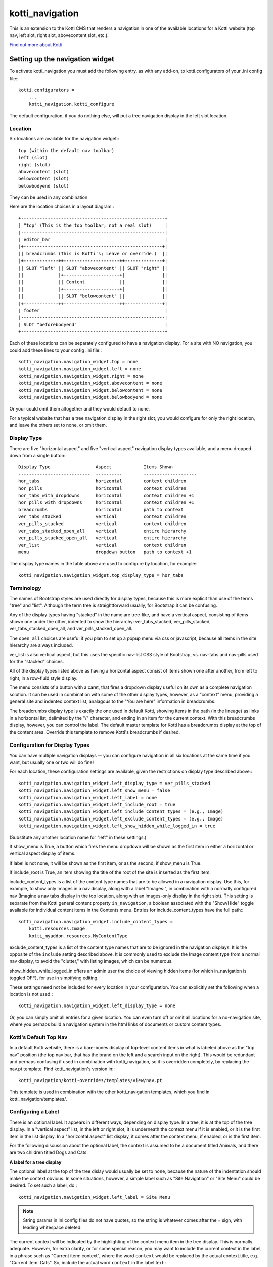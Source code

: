 ================
kotti_navigation
================

This is an extension to the Kotti CMS that renders a navigation in one of the
available locations for a Kotti website (top nav, left slot, right slot,
abovecontent slot, etc.).

`Find out more about Kotti`_

Setting up the navigation widget
================================

To activate kotti_navigation you must add the following entry, as with any
add-on, to kotti.configurators of your .ini config file:::

    kotti.configurators =
        ...
        kotti_navigation.kotti_configure

The default configuration, if you do nothing else, will put a tree navigation
display in the left slot location.

Location
--------

Six locations are available for the navigation widget:::

    top (within the default nav toolbar)
    left (slot)
    right (slot)
    abovecontent (slot)
    belowcontent (slot)
    belowbodyend (slot)

They can be used in any combination.

Here are the location choices in a layout diagram:::

    +------------------------------------------------------+
    | "top" (This is the top toolbar; not a real slot)     |
    |------------------------------------------------------|
    | editor_bar                                           |
    |+----------------------------------------------------+|
    || breadcrumbs (This is Kotti's; Leave or override.)  ||
    |+-------------++---------------------++--------------+|
    || SLOT "left" || SLOT "abovecontent" || SLOT "right" ||
    ||             |+---------------------+|              ||
    ||             || Content             ||              ||
    ||             |+---------------------+|              ||
    ||             || SLOT "belowcontent" ||              ||
    |+-------------++---------------------++--------------+|
    | footer                                               |
    |------------------------------------------------------|
    | SLOT "beforebodyend"                                 |
    +------------------------------------------------------+

Each of these locations can be separately configured to have a navigation
display. For a site with NO navigation, you could add these lines to your
config .ini file:::

    kotti_navigation.navigation_widget.top = none
    kotti_navigation.navigation_widget.left = none
    kotti_navigation.navigation_widget.right = none
    kotti_navigation.navigation_widget.abovecontent = none
    kotti_navigation.navigation_widget.belowcontent = none
    kotti_navigation.navigation_widget.belowbodyend = none

Or your could omit them altogether and they would default to none.

For a typical website that has a tree navigation display in the right slot,
you would configure for only the right location, and leave the others set to
none, or omit them.

Display Type
------------

There are five "horizontal aspect" and five "vertical aspect" navigation
display types available, and a menu dropped down from a single button:::

    Display Type                 Aspect            Items Shown
    ---------------------------  ----------        --------------------
    hor_tabs                     horizontal        context children
    hor_pills                    horizontal        context children
    hor_tabs_with_dropdowns      horizontal        context children +1
    hor_pills_with_dropdowns     horizontal        context children +1
    breadcrumbs                  horizontal        path to context
    ver_tabs_stacked             vertical          context children
    ver_pills_stacked            vertical          context children
    ver_tabs_stacked_open_all    vertical          entire hierarchy
    ver_pills_stacked_open_all   vertical          entire hierarchy
    ver_list                     vertical          context children
    menu                         dropdown button   path to context +1

The display type names in the table above are used to configure by location,
for example:::

    kotti_navigation.navigation_widget.top_display_type = hor_tabs

Terminology
-----------

The names of Bootstrap styles are used directly for display types, because this
is more explicit than use of the terms "tree" and "list". Although the term
tree is straightforward usually, for Bootstrap it can be confusing.

Any of the display types having "stacked" in the name are tree-like, and have a
vertical aspect, consisting of items shown one under the other, indented to
show the hierarchy: ver_tabs_stacked, ver_pills_stacked,
ver_tabs_stacked_open_all, and ver_pills_stacked_open_all.

The ``open_all`` choices are useful if you plan to set up a popup menu via css
or javascript, because all items in the site hierarchy are always included.

ver_list is also vertical aspect, but this uses the specific nav-list CSS style
of Bootstrap, vs. nav-tabs and nav-pills used for the "stacked" choices.

All of the display types listed above as having a horizontal aspect consist of
items shown one after another, from left to right, in a row-fluid style
display.

The menu consists of a button with a caret, that fires a dropdown display
useful on its own as a complete navigation solution. It can be used in
combination with some of the other display types, however, as a "context" menu,
providing a general site and indented context list, analagous to the "You are
here" information in breadcrumbs. 

The breadcrumbs display type is exactly the one used in default Kotti, showing
items in the path (in the lineage) as links in a horizontal list, delimited by
the "/" character, and ending in an item for the current context. With this
breadcrumbs display, however, you can control the label. The default master
template for Kotti has a breadcrumbs display at the top of the content area.
Override this template to remove Kotti's breadcrumbs if desired.

Configuration for Display Types
-------------------------------

You can have multiple navigation displays -- you can configure navigation in
all six locations at the same time if you want, but usually one or two will do
fine!

For each location, these configuration settings are available, given the
restrictions on display type described above:::

    kotti_navigation.navigation_widget.left_display_type = ver_pills_stacked
    kotti_navigation.navigation_widget.left_show_menu = false
    kotti_navigation.navigation_widget.left_label = none
    kotti_navigation.navigation_widget.left_include_root = true
    kotti_navigation.navigation_widget.left_include_content_types = (e.g., Image)
    kotti_navigation.navigation_widget.left_exclude_content_types = (e.g., Image)
    kotti_navigation.navigation_widget.left_show_hidden_while_logged_in = true

(Substitute any another location name for "left" in these settings.)

If show_menu is True, a button which fires the menu dropdown will be shown as
the first item in either a horizontal or vertical aspect display of items.

If label is not none, it will be shown as the first item, or as the second, if
show_menu is True.

If include_root is True, an item showing the title of the root of the site is
inserted as the first item.

include_content_types is a list of the content type names that are to be
allowed in a navigation display. Use this, for example, to show only Images in
a nav display, along with a label "Images:", in combination with a normally
configured nav (Imagine a nav tabs display in the top location, along with an
images-only display in the right slot). This setting is separate from the Kotti
general content property ``in_navigation``, a boolean associated with the
"Show/Hide" toggle available for individual content items in the Contents menu.
Entries for include_content_types have the full path:::

    kotti_navigation.navigation_widget.include_content_types = 
        kotti.resources.Image
        kotti_myaddon.resources.MyContentType

exclude_content_types is a list of the content type names that are to be
ignored in the navigation displays. It is the opposite of the ``include``
setting described above. It is commonly used to exclude the Image content type
from a normal nav display, to avoid the "clutter," with listing images, which
can be numerous. 

show_hidden_while_logged_in offers an admin user the choice of viewing hidden
items (for which in_navigation is toggled OFF), for use in simpifying editing.

These settings need not be included for every location in your configuration.
You can explicitly set the following when a location is not used:::

    kotti_navigation.navigation_widget.left_display_type = none

Or, you can simply omit all entries for a given location. You can even turn off
or omit all locations for a no-navigation site, where you perhaps build a
navigation system in the html links of documents or custom content types.

Kotti's Default Top Nav
-----------------------

In a default Kotti website, there is a bare-bones display of top-level content
items in what is labeled above as the "top nav" position (the top nav bar, that
has the brand on the left and a search input on the right). This would be
redundant and perhaps confusing if used in combination with kotti_navigation,
so it is overridden completely, by replacing the nav.pt template.  Find
kotti_navigation's version in:::

    kotti_navigation/kotti-overrides/templates/view/nav.pt

This template is used in combination with the other kotti_navigation templates,
which you find in kotti_navigation/templates/.

Configuring a Label
-------------------

There is an optional label. It appears in different ways, depending on display
type. In a tree, it is at the top of the tree display. In a "vertical aspect"
list, in the left or right slot, it is underneath the context menu if it is
enabled, or it is the first item in the list display. In a "horizontal aspect"
list display, it comes after the context menu, if enabled, or is the first
item.

For the following discussion about the optional label, the context is assumed
to be a document titled Animals, and there are two children titled Dogs and
Cats.

**A label for a tree display**

The optional label at the top of the tree dislay would usually be set to
``none``, because the nature of the indentation should make the context
obvious. In some situations, however, a simple label such as "Site Navigation"
or "Site Menu" could be desired. To set such a label, do:::

    kotti_navigation.navigation_widget.left_label = Site Menu

.. Note:: String params in ini config files do not have quotes, so the string
          is whatever comes after the = sign, with leading whitespace deleted.

The current context will be indicated by the highlighting of the context menu
item in the tree display. This is normally adequate. However, for extra
clarity, or for some special reason, you may want to include the current
context in the label, in a phrase such as "Current item: context", where the
word ``context`` would be replaced by the actual context.title, e.g.  "Current
item: Cats". So, include the actual word ``context`` in the label text:::

    kotti_navigation.navigation_widget.left_label = <context>

(the label would become ${'<' + context.title '>'} in the template code, which
would become ``<Animals>`` in the rendered label.)

Or, if the site's ``breadcrumbs`` display is not shown, by overriding
templates, and you want to have a simple replacement in concert with the tree
display, do:::

    kotti_navigation.navigation_widget.left_label = You are here: context

(``You are here: Animals``).

**A label for a list display**

If using a "horizontal aspect" list display for navigation, the default will
list children of the current context in a list of nav pills that wrap, if
necessary. Along with the default Kotti nav toolbar and and breadcrumbs, this
may provide a perfectly good nav display.  When the abovecontent slot is used,
however, the title for the context is _underneath_ the nav list, so it may not
be clear enough that that the nav pill items are children within the context.
Perhaps this would be true for the left slot, as well, but a bare nav pill list
in the right and belowcontent slots might work well.

If label is not set, the default value of none will result in two nav pill li
items for the example Animals context:::

    <Dogs> <Cats>
    
(< > notation used here to denote nav pill li items).

Using a custom string, punctuated with a colon:::

    kotti_navigation.navigation_widget.left_label = Contained Items:

would result in a nav-header styled label with two nav pill li items, as:::

    Contained items: <Dogs> <Cats>

or, perhaps with some other punctuation:::

    kotti_navigation.navigation_widget.left_label = Contents >>

etc.

As described above, set label to a string using the word ``context`` anywhere
in the string as a placeholder for context.title:::

    kotti_navigation.navigation_widget.left_label = context

The result would be a label for Animals and two nav pill li items, as:::

    Animals <Dogs> <Cats>

With any punctuation or additional text of any sort along with context in the
label, as with:::

    kotti_navigation.navigation_widget.left_label = context:

becomes:::

    Animals: <Dogs> <Cats>

If a phrase is used, take care to word appropriately, perhaps aided by use of
quotes or another indicator for context, such as (), [], etc.:::

    kotti_navigation.navigation_widget.left_label = Items in [context] are:::

would result in:::

    Items in [Animals] are: <Dogs> <Cats>

and:::

    kotti_navigation.navigation_widget.left_label = "context" contains:

would result in:::

    "Animals" contains: <Dogs> <Cats>

etc.

.. _Find out more about Kotti: http://pypi.python.org/pypi/Kotti
